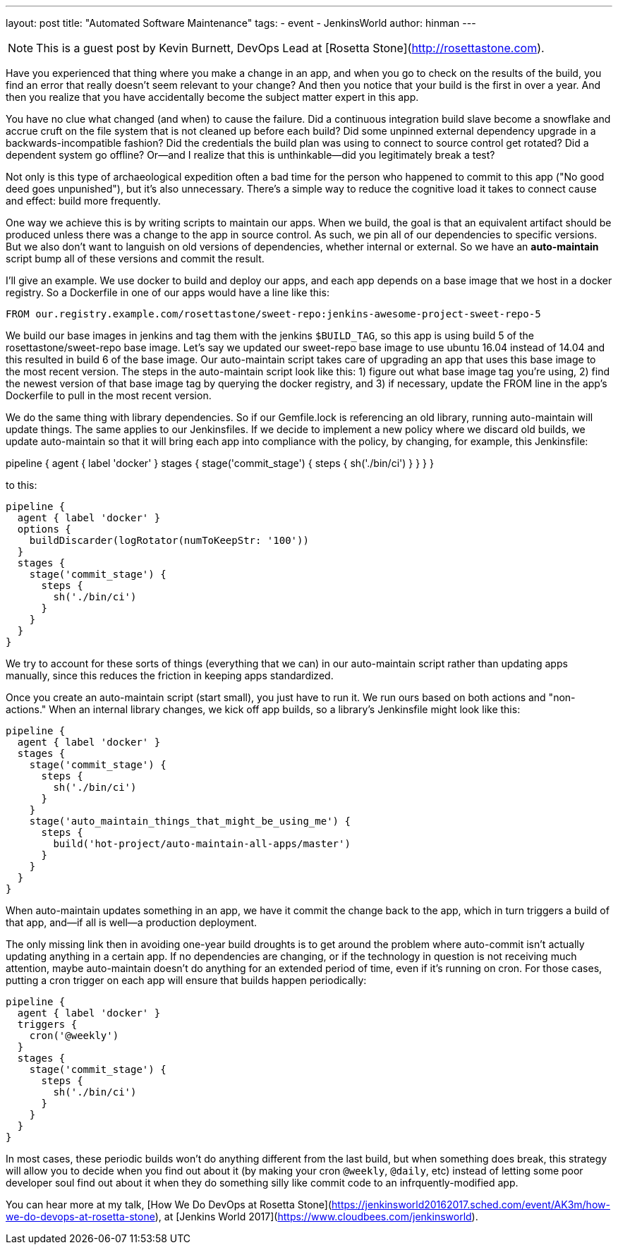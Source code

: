 ---
layout: post
title: "Automated Software Maintenance"
tags:
- event
- JenkinsWorld
author: hinman
---

NOTE: This is a guest post by Kevin Burnett, DevOps Lead at
[Rosetta Stone](http://rosettastone.com).

Have you experienced that thing where you make a change in an app, and when you
go to check on the results of the build, you find an error that really doesn't
seem relevant to your change? And then you notice that your build is the first
in over a year. And then you realize that you have accidentally become the
subject matter expert in this app.

You have no clue what changed (and when) to cause the failure. Did a continuous
integration build slave become a snowflake and accrue cruft on the file system
that is not cleaned up before each build? Did some unpinned external dependency
upgrade in a backwards-incompatible fashion? Did the credentials the build plan
was using to connect to source control get rotated? Did a dependent system go
offline? Or--and I realize that this is unthinkable--did you legitimately break
a test?

Not only is this type of archaeological expedition often a bad time for the
person who happened to commit to this app ("No good deed goes unpunished"), but
it's also unnecessary. There's a simple way to reduce the cognitive load it
takes to connect cause and effect: build more frequently.

One way we achieve this is by writing scripts to maintain our apps. When we
build, the goal is that an equivalent artifact should be produced unless there
was a change to the app in source control. As such, we pin all of our
dependencies to specific versions. But we also don't want to languish on old
versions of dependencies, whether internal or external. So we have an
*auto-maintain* script bump all of these versions and commit the result.

I'll give an example. We use docker to build and deploy our apps, and each app
depends on a base image that we host in a docker registry. So a Dockerfile in
one of our apps would have a line like this:

    FROM our.registry.example.com/rosettastone/sweet-repo:jenkins-awesome-project-sweet-repo-5

We build our base images in jenkins and tag them with the jenkins `$BUILD_TAG`,
so this app is using build 5 of the rosettastone/sweet-repo base image. Let's
say we updated our sweet-repo base image to use ubuntu 16.04 instead of 14.04
and this resulted in build 6 of the base image. Our auto-maintain script takes
care of upgrading an app that uses this base image to the most recent version.
The steps in the auto-maintain script look like this: 1) figure out what base
image tag you're using, 2) find the newest version of that base image tag by
querying the docker registry, and 3) if necessary, update the FROM line in the
app's Dockerfile to pull in the most recent version.

We do the same thing with library dependencies. So if our Gemfile.lock is
referencing an old library, running auto-maintain will update things. The same
applies to our Jenkinsfiles. If we decide to implement a new policy where we
discard old builds, we update auto-maintain so that it will bring each app into
compliance with the policy, by changing, for example, this Jenkinsfile:

pipeline {
      agent { label 'docker' }
      stages {
        stage('commit_stage') {
          steps {
            sh('./bin/ci')
          }
        }
      }
    }

to this:

    pipeline {
      agent { label 'docker' }
      options {
        buildDiscarder(logRotator(numToKeepStr: '100'))
      }
      stages {
        stage('commit_stage') {
          steps {
            sh('./bin/ci')
          }
        }
      }
    }

We try to account for these sorts of things (everything that we can) in our
auto-maintain script rather than updating apps manually, since this reduces the
friction in keeping apps standardized.

Once you create an auto-maintain script (start small), you just have to run it.
We run ours based on both actions and "non-actions." When an internal library
changes, we kick off app builds, so a library's Jenkinsfile might look like
this:

    pipeline {
      agent { label 'docker' }
      stages {
        stage('commit_stage') {
          steps {
            sh('./bin/ci')
          }
        }
        stage('auto_maintain_things_that_might_be_using_me') {
          steps {
            build('hot-project/auto-maintain-all-apps/master')
          }
        }
      }
    }

When auto-maintain updates something in an app, we have it commit the change
back to the app, which in turn triggers a build of that app, and--if all is
well--a production deployment.

The only missing link then in avoiding one-year build droughts is to get around
the problem where auto-commit isn't actually updating anything in a certain app.
If no dependencies are changing, or if the technology in question is not
receiving much attention, maybe auto-maintain doesn't do anything for an
extended period of time, even if it's running on cron. For those cases, putting
a cron trigger on each app will ensure that builds happen periodically:

    pipeline {
      agent { label 'docker' }
      triggers {
        cron('@weekly')
      }
      stages {
        stage('commit_stage') {
          steps {
            sh('./bin/ci')
          }
        }
      }
    }

In most cases, these periodic builds won't do anything different from the last
build, but when something does break, this strategy will allow you to decide
when you find out about it (by making your cron `@weekly`, `@daily`, etc)
instead of letting some poor developer soul find out about it when they do
something silly like commit code to an infrquently-modified app.

You can hear more at my talk, [How We Do DevOps at Rosetta Stone](https://jenkinsworld20162017.sched.com/event/AK3m/how-we-do-devops-at-rosetta-stone), at [Jenkins World 2017](https://www.cloudbees.com/jenkinsworld).
